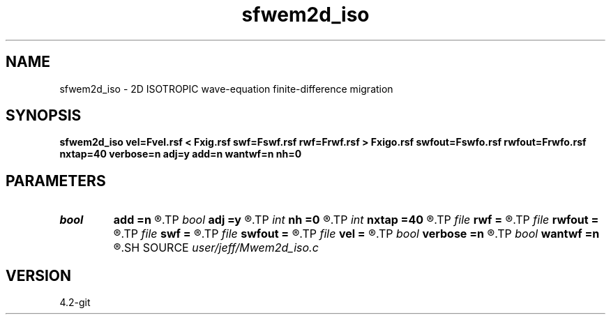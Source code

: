 .TH sfwem2d_iso 1  "APRIL 2023" Madagascar "Madagascar Manuals"
.SH NAME
sfwem2d_iso \- 2D ISOTROPIC wave-equation finite-difference migration 
.SH SYNOPSIS
.B sfwem2d_iso vel=Fvel.rsf < Fxig.rsf swf=Fswf.rsf rwf=Frwf.rsf > Fxigo.rsf swfout=Fswfo.rsf rwfout=Frwfo.rsf nxtap=40 verbose=n adj=y add=n wantwf=n nh=0
.SH PARAMETERS
.PD 0
.TP
.I bool   
.B add
.B =n
.R  [y/n]
.TP
.I bool   
.B adj
.B =y
.R  [y/n]	ADJOINT flag
.TP
.I int    
.B nh
.B =0
.R  
.TP
.I int    
.B nxtap
.B =40
.R  	TAPER size
.TP
.I file   
.B rwf
.B =
.R  	auxiliary input file name
.TP
.I file   
.B rwfout
.B =
.R  	auxiliary output file name
.TP
.I file   
.B swf
.B =
.R  	auxiliary input file name
.TP
.I file   
.B swfout
.B =
.R  	auxiliary output file name
.TP
.I file   
.B vel
.B =
.R  	auxiliary input file name
.TP
.I bool   
.B verbose
.B =n
.R  [y/n]	VERBOSITY flag
.TP
.I bool   
.B wantwf
.B =n
.R  [y/n]	Want output wavefields
.SH SOURCE
.I user/jeff/Mwem2d_iso.c
.SH VERSION
4.2-git
